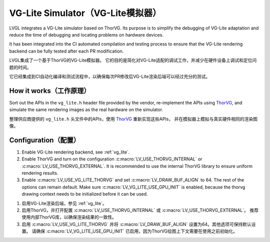 .. _vg_lite_tvg:

===================================
VG-Lite Simulator（VG-Lite模拟器）
===================================

.. raw:: html

   <details>
     <summary>显示原文</summary>

LVGL integrates a VG-Lite simulator based on ThorVG.
Its purpose is to simplify the debugging of VG-Lite adaptation and reduce the time of debugging and locating problems on hardware devices.

It has been integrated into the CI automated compilation and testing process to ensure that the VG-Lite rendering backend can be fully tested after each PR modification.

.. raw:: html

   </details> 
   <br>


LVGL集成了一个基于ThorVG的VG-Lite模拟器。
它的目的是简化对VG-Lite适配的调试工作，并减少在硬件设备上调试和定位问题的时间。

它已经集成到CI自动化编译和测试流程中，以确保每次PR修改后VG-Lite渲染后端可以经过充分的测试。


How it works（工作原理）
***********************

.. raw:: html

   <details>
     <summary>显示原文</summary>

Sort out the APIs in the ``vg_lite.h`` header file provided by the vendor, re-implement the APIs using `ThorVG <https://github.com/thorvg/thorvg>`_,
and simulate the same rendering images as the real hardware on the simulator.

.. raw:: html

   </details> 
   <br>


整理供应商提供的 ``vg_lite.h`` 头文件中的APIs，使用 `ThorVG <https://github.com/thorvg/thorvg>`_ 重新实现这些APIs，
并在模拟器上模拟与真实硬件相同的渲染图像。


Configuration（配置）
********************

.. raw:: html

   <details>
     <summary>显示原文</summary>

1. Enable VG-Lite rendering backend, see :ref:`vg_lite`.

2. Enable ThorVG and turn on the configuration :c:macro:`LV_USE_THORVG_INTERNAL` or :c:macro:`LV_USE_THORVG_EXTERNAL`.
   It is recommended to use the internal ThorVG library to ensure uniform rendering results.

3. Enable :c:macro:`LV_USE_VG_LITE_THORVG` and set :c:macro:`LV_DRAW_BUF_ALIGN` to 64. The rest of the options can remain default.
   Make sure :c:macro:`LV_VG_LITE_USE_GPU_INIT` is enabled, because the thorvg drawing context needs to be initialized before it can be used.

.. raw:: html

   </details> 
   <br>


1. 启用VG-Lite渲染后端，参见 :ref:`vg_lite`。

2. 启用ThorVG，并打开配置 :c:macro:`LV_USE_THORVG_INTERNAL` 或 :c:macro:`LV_USE_THORVG_EXTERNAL`。  
   推荐使用内部ThorVG库，以确保渲染结果的一致性。

3. 启用 :c:macro:`LV_USE_VG_LITE_THORVG` 并将 :c:macro:`LV_DRAW_BUF_ALIGN` 设置为64。其他选项可保持默认设置。  
   请确保 :c:macro:`LV_VG_LITE_USE_GPU_INIT` 已启用，因为ThorVG绘图上下文需要在使用之前初始化。